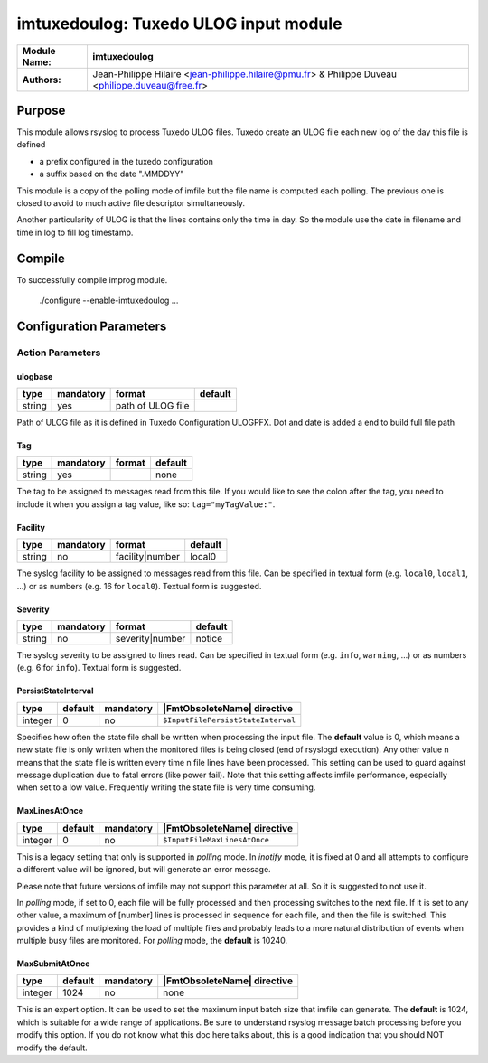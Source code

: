 **************************************
imtuxedoulog: Tuxedo ULOG input module
**************************************

================  ==============================================================
**Module Name:**  **imtuxedoulog**
**Authors:**      Jean-Philippe Hilaire <jean-philippe.hilaire@pmu.fr> & Philippe Duveau <philippe.duveau@free.fr>
================  ==============================================================


Purpose
=======

This module allows rsyslog to process Tuxedo ULOG files.
Tuxedo create an ULOG file each new log of the day this file is defined

- a prefix configured in the tuxedo configuration

- a suffix based on the date ".MMDDYY"

This module is a copy of the polling mode of imfile but the file name is
computed each polling. The previous one is closed to avoid to much active
file descriptor simultaneously.

Another particularity of ULOG is that the lines contains only the time in
day. So the module use the date in filename and time in log to fill log
timestamp.

Compile
=======

To successfully compile improg module.

    ./configure --enable-imtuxedoulog ...

Configuration Parameters
========================

Action Parameters
-----------------

ulogbase
^^^^^^^^

.. csv-table::
  :header: "type", "mandatory", "format", "default"
  :widths: auto
  :class: parameter-table

  "string", "yes", "path of ULOG file",   

Path of ULOG file as it is defined in Tuxedo Configuration ULOGPFX.
Dot and date is added a end to build full file path

Tag
^^^

.. csv-table::
  :header: "type", "mandatory", "format", "default"
  :widths: auto
  :class: parameter-table

  "string", "yes", ,"none"

The tag to be assigned to messages read from this file. If you would like to
see the colon after the tag, you need to include it when you assign a tag
value, like so: ``tag="myTagValue:"``.

Facility
^^^^^^^^

.. csv-table::
  :header: "type", "mandatory", "format", "default"
  :widths: auto
  :class: parameter-table

  "string", "no", "facility\|number", "local0" 

The syslog facility to be assigned to messages read from this file. Can be
specified in textual form (e.g. ``local0``, ``local1``, ...) or as numbers (e.g.
16 for ``local0``). Textual form is suggested.

Severity
^^^^^^^^

.. csv-table::
  :header: "type", "mandatory", "format", "default"
  :widths: auto
  :class: parameter-table

  "string", "no", "severity\|number", "notice"

The syslog severity to be assigned to lines read. Can be specified
in textual   form (e.g. ``info``, ``warning``, ...) or as numbers (e.g. 6
for ``info``). Textual form is suggested.

PersistStateInterval
^^^^^^^^^^^^^^^^^^^^

.. csv-table::
   :header: "type", "default", "mandatory", "|FmtObsoleteName| directive"
   :widths: auto
   :class: parameter-table

   "integer", "0", "no", "``$InputFilePersistStateInterval``"

Specifies how often the state file shall be written when processing
the input file. The **default** value is 0, which means a new state
file is only written when the monitored files is being closed (end of
rsyslogd execution). Any other value n means that the state file is
written every time n file lines have been processed. This setting can
be used to guard against message duplication due to fatal errors
(like power fail). Note that this setting affects imfile performance,
especially when set to a low value. Frequently writing the state file
is very time consuming.

MaxLinesAtOnce
^^^^^^^^^^^^^^

.. csv-table::
   :header: "type", "default", "mandatory", "|FmtObsoleteName| directive"
   :widths: auto
   :class: parameter-table

   "integer", "0", "no", "``$InputFileMaxLinesAtOnce``"

This is a legacy setting that only is supported in *polling* mode.
In *inotify* mode, it is fixed at 0 and all attempts to configure
a different value will be ignored, but will generate an error
message.

Please note that future versions of imfile may not support this
parameter at all. So it is suggested to not use it.

In *polling* mode, if set to 0, each file will be fully processed and
then processing switches to the next file. If it is set to any other
value, a maximum of [number] lines is processed in sequence for each file,
and then the file is switched. This provides a kind of mutiplexing
the load of multiple files and probably leads to a more natural
distribution of events when multiple busy files are monitored. For
*polling* mode, the **default** is 10240.

MaxSubmitAtOnce
^^^^^^^^^^^^^^^

.. csv-table::
   :header: "type", "default", "mandatory", "|FmtObsoleteName| directive"
   :widths: auto
   :class: parameter-table

   "integer", "1024", "no", "none"

This is an expert option. It can be used to set the maximum input
batch size that imfile can generate. The **default** is 1024, which
is suitable for a wide range of applications. Be sure to understand
rsyslog message batch processing before you modify this option. If
you do not know what this doc here talks about, this is a good
indication that you should NOT modify the default.
